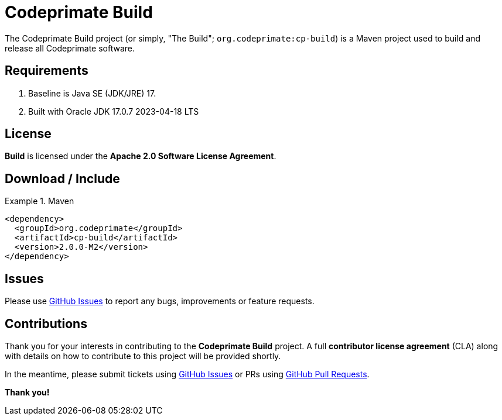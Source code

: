 [[codeprimate-build]]
= Codeprimate Build
:version: 2.0.0-M2


The Codeprimate Build project (or simply, "The Build"; `org.codeprimate:cp-build`) is a Maven project
used to build and release all Codeprimate software.

[[requirements]]
== Requirements

1. Baseline is Java SE (JDK/JRE) 17.
2. Built with Oracle JDK 17.0.7 2023-04-18 LTS

[[license]]
== License

*Build* is licensed under the **Apache 2.0 Software License Agreement**.

[[download]]
== Download / Include

.Maven
====
[source,xml]
[subs="verbatim,attributes"]
----
<dependency>
  <groupId>org.codeprimate</groupId>
  <artifactId>cp-build</artifactId>
  <version>{version}</version>
</dependency>
----
====

[[issues]]
== Issues

Please use https://github.com/codeprimate-software/cp-build/issues[GitHub Issues] to report any bugs, improvements
or feature requests.

[[contributions]]
== Contributions

Thank you for your interests in contributing to the *Codeprimate Build* project.  A full *contributor license agreement*
(CLA) along with details on how to contribute to this project will be provided shortly.

In the meantime, please submit tickets using https://github.com/codeprimate-software/cp-build/issues[GitHub Issues]
or PRs using https://github.com/codeprimate-software/cp-build/pulls[GitHub Pull Requests].

**Thank you!**
